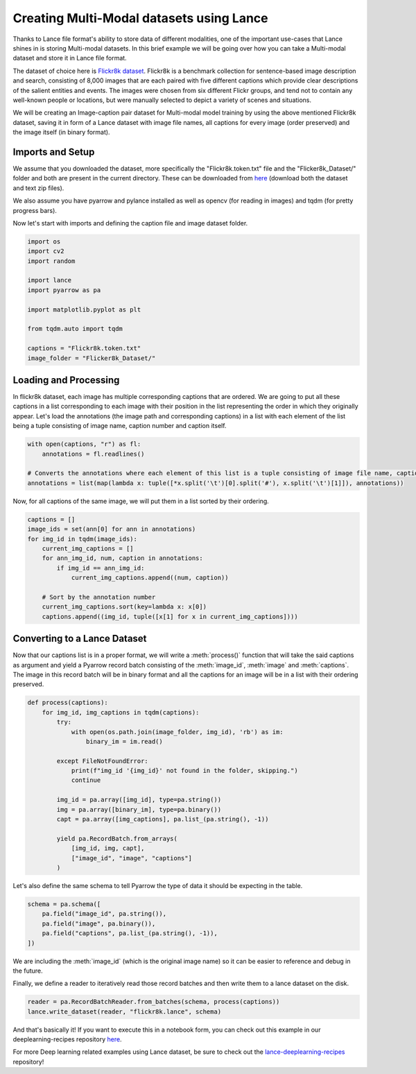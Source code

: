 Creating Multi-Modal datasets using Lance
-----------------------------------------
Thanks to Lance file format's ability to store data of different modalities, one of the important use-cases that Lance shines in is storing Multi-modal datasets.
In this brief example we will be going over how you can take a Multi-modal dataset and store it in Lance file format. 

The dataset of choice here is `Flickr8k dataset <https://github.com/goodwillyoga/Flickr8k_dataset>`_. Flickr8k is a benchmark collection for sentence-based image description and search, consisting of 8,000 images that are each paired with five different captions which provide clear descriptions of the salient entities and events. 
The images were chosen from six different Flickr groups, and tend not to contain any well-known people or locations, but were manually selected to depict a variety of scenes and situations.

We will be creating an Image-caption pair dataset for Multi-modal model training by using the above mentioned Flickr8k dataset, saving it in form of a Lance dataset with image file names, all captions for every image (order preserved) and the image itself (in binary format).

Imports and Setup
~~~~~~~~~~~~~~~~~
We assume that you downloaded the dataset, more specifically the "Flickr8k.token.txt" file and the "Flicker8k_Dataset/" folder and both are present in the current directory.
These can be downloaded from `here <https://github.com/goodwillyoga/Flickr8k_dataset?tab=readme-ov-file>`_ (download both the dataset and text zip files).

We also assume you have pyarrow and pylance installed as well as opencv (for reading in images) and tqdm (for pretty progress bars).

Now let's start with imports and defining the caption file and image dataset folder.

.. code-block:: python

    import os
    import cv2
    import random

    import lance
    import pyarrow as pa

    import matplotlib.pyplot as plt

    from tqdm.auto import tqdm

    captions = "Flickr8k.token.txt"
    image_folder = "Flicker8k_Dataset/"


Loading and Processing
~~~~~~~~~~~~~~~~~~~~~~

In flickr8k dataset, each image has multiple corresponding captions that are ordered. 
We are going to put all these captions in a list corresponding to each image with their position in the list representing the order in which they originally appear.
Let's load the annotations (the image path and corresponding captions) in a list with each element of the list being a tuple consisting of image name, caption number and caption itself.

.. code-block:: python

    with open(captions, "r") as fl:
        annotations = fl.readlines()

    # Converts the annotations where each element of this list is a tuple consisting of image file name, caption number and caption itself
    annotations = list(map(lambda x: tuple([*x.split('\t')[0].split('#'), x.split('\t')[1]]), annotations))

Now, for all captions of the same image, we will put them in a list sorted by their ordering.

.. code-block:: python

    captions = []
    image_ids = set(ann[0] for ann in annotations)
    for img_id in tqdm(image_ids):
        current_img_captions = []
        for ann_img_id, num, caption in annotations:
            if img_id == ann_img_id:
                current_img_captions.append((num, caption))
                
        # Sort by the annotation number
        current_img_captions.sort(key=lambda x: x[0])
        captions.append((img_id, tuple([x[1] for x in current_img_captions])))

Converting to a Lance Dataset
~~~~~~~~~~~~~~~~~~~~~~~~~~~~~

Now that our captions list is in a proper format, we will write a :meth:`process()` function that will take the said captions as argument and yield a Pyarrow record batch consisting of the :meth:`image_id`, :meth:`image` and :meth:`captions`.
The image in this record batch will be in binary format and all the captions for an image will be in a list with their ordering preserved.

.. code-block:: python

    def process(captions):
        for img_id, img_captions in tqdm(captions):
            try:
                with open(os.path.join(image_folder, img_id), 'rb') as im:
                    binary_im = im.read()
                    
            except FileNotFoundError:
                print(f"img_id '{img_id}' not found in the folder, skipping.")
                continue
            
            img_id = pa.array([img_id], type=pa.string())
            img = pa.array([binary_im], type=pa.binary())
            capt = pa.array([img_captions], pa.list_(pa.string(), -1))
            
            yield pa.RecordBatch.from_arrays(
                [img_id, img, capt], 
                ["image_id", "image", "captions"]
            )

Let's also define the same schema to tell Pyarrow the type of data it should be expecting in the table.

.. code-block:: python

    schema = pa.schema([
        pa.field("image_id", pa.string()),
        pa.field("image", pa.binary()),
        pa.field("captions", pa.list_(pa.string(), -1)),
    ])

We are including the :meth:`image_id` (which is the original image name) so it can be easier to reference and debug in the future.

Finally, we define a reader to iteratively read those record batches and then write them to a lance dataset on the disk.

.. code-block:: python
    
    reader = pa.RecordBatchReader.from_batches(schema, process(captions))
    lance.write_dataset(reader, "flickr8k.lance", schema)

And that's basically it! If you want to execute this in a notebook form, you can check out this example in our deeplearning-recipes repository `here <https://github.com/lancedb/lance-deeplearning-recipes/tree/main/examples/flickr8k-dataset>`_.

For more Deep learning related examples using Lance dataset, be sure to check out the `lance-deeplearning-recipes <https://github.com/lancedb/lance-deeplearning-recipes>`_ repository!